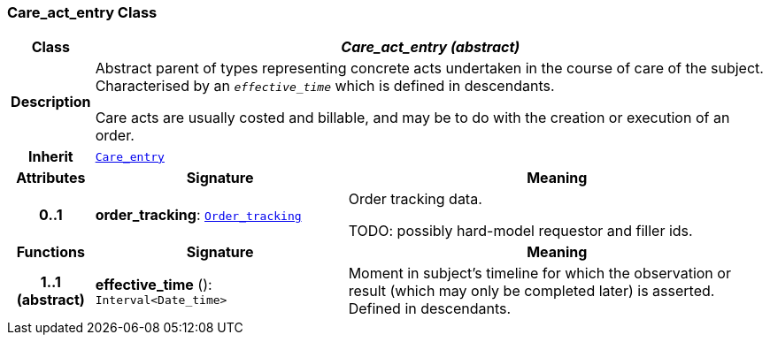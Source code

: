 === Care_act_entry Class

[cols="^1,3,5"]
|===
h|*Class*
2+^h|*__Care_act_entry (abstract)__*

h|*Description*
2+a|Abstract parent of types representing concrete acts undertaken in the course of care of the subject. Characterised by an `_effective_time_` which is defined in descendants.

Care acts are usually costed and billable, and may be to do with the creation or execution of an order.

h|*Inherit*
2+|`<<_care_entry_class,Care_entry>>`

h|*Attributes*
^h|*Signature*
^h|*Meaning*

h|*0..1*
|*order_tracking*: `<<_order_tracking_class,Order_tracking>>`
a|Order tracking data.

TODO: possibly hard-model requestor and filler ids.
h|*Functions*
^h|*Signature*
^h|*Meaning*

h|*1..1 +
(abstract)*
|*effective_time* (): `Interval<Date_time>`
a|Moment in subject's timeline for which the observation or result (which may only be completed later) is asserted. Defined in descendants.
|===
